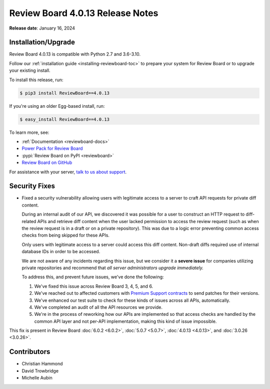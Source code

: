 .. default-intersphinx:: djblets2.x rb4.0


=================================
Review Board 4.0.13 Release Notes
=================================

**Release date**: January 16, 2024


Installation/Upgrade
====================

Review Board 4.0.13 is compatible with Python 2.7 and 3.6-3.10.

Follow our :ref:`installation guide <installing-reviewboard-toc>` to prepare
your system for Review Board or to upgrade your existing install.

To install this release, run:

.. code-block:: console

    $ pip3 install ReviewBoard==4.0.13

If you're using an older Egg-based install, run:

.. code-block:: console

    $ easy_install ReviewBoard==4.0.13

To learn more, see:

* :ref:`Documentation <reviewboard-docs>`
* `Power Pack for Review Board <https://www.reviewboard.org/powerpack/>`_
* :pypi:`Review Board on PyPI <reviewboard>`
* `Review Board on GitHub <https://github.com/reviewboard/reviewboard>`_

For assistance with your server, `talk to us about support <Review Board
Support_>`_.


.. _Review Board Support: https://www.reviewboard.org/support/


Security Fixes
==============

* Fixed a security vulnerability allowing users with legitimate access to a
  server to craft API requests for private diff content.

  During an internal audit of our API, we discovered it was possible for a
  user to construct an HTTP request to diff-related APIs and retrieve diff
  content when the user lacked permission to access the review request (such
  as when the review request is in a draft or on a private repository). This
  was due to a logic error preventing common access checks from being skipped
  for these APIs.

  Only users with legitimate access to a server could access this diff
  content. Non-draft diffs required use of internal database IDs in order to
  be accessed.

  We are not aware of any incidents regarding this issue, but we consider it a
  **severe issue** for companies utilizing private repositories and recommend
  that *all server administrators upgrade immediately.*

  To address this, and prevent future issues, we've done the following:

  1. We've fixed this issue across Review Board 3, 4, 5, and 6.

  2. We've reached out to affected customers with `Premium Support contracts
     <Review Board Support>`_ to send patches for their versions.

  3. We've enhanced our test suite to check for these kinds of issues across
     all APIs, automatically.

  4. We've completed an audit of all the API resources we provide.

  5. We're in the process of reworking how our APIs are implemented so that
     access checks are handled by the common API layer and not per-API
     implementation, making this kind of issue impossible.

This fix is present in Review Board :doc:`6.0.2 <6.0.2>`,
:doc:`5.0.7 <5.0.7>`, :doc:`4.0.13 <4.0.13>`, and :doc:`3.0.26 <3.0.26>`.


Contributors
============

* Christian Hammond
* David Trowbridge
* Michelle Aubin
